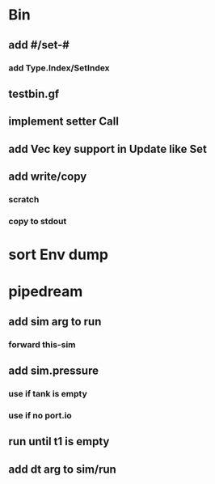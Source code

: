 * Bin
** add #/set-#
*** add Type.Index/SetIndex
** testbin.gf
** implement setter Call
** add Vec key support in Update like Set
** add write/copy
*** *scratch*
*** copy to stdout
* sort Env dump
* pipedream
** add sim arg to run
*** forward this-sim
** add sim.pressure 
*** use if tank is empty
*** use if no port.io
** run until t1 is empty
** add dt arg to sim/run


